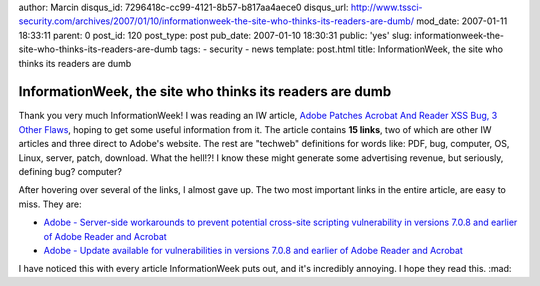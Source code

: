 author: Marcin
disqus_id: 7296418c-cc99-4121-8b57-b817aa4aece0
disqus_url: http://www.tssci-security.com/archives/2007/01/10/informationweek-the-site-who-thinks-its-readers-are-dumb/
mod_date: 2007-01-11 18:33:11
parent: 0
post_id: 120
post_type: post
pub_date: 2007-01-10 18:30:31
public: 'yes'
slug: informationweek-the-site-who-thinks-its-readers-are-dumb
tags:
- security
- news
template: post.html
title: InformationWeek, the site who thinks its readers are dumb

InformationWeek, the site who thinks its readers are dumb
#########################################################

Thank you very much InformationWeek! I was reading an IW article, `Adobe
Patches Acrobat And Reader XSS Bug, 3 Other
Flaws <http://www.informationweek.com/story/showArticle.jhtml?articleID=196802752&cid=RSSfeed_IWK_All>`_,
hoping to get some useful information from it. The article contains **15
links**, two of which are other IW articles and three direct to Adobe's
website. The rest are "techweb" definitions for words like: PDF, bug,
computer, OS, Linux, server, patch, download. What the hell!?! I know
these might generate some advertising revenue, but seriously, defining
bug? computer?

After hovering over several of the links, I almost gave up. The two most
important links in the entire article, are easy to miss. They are:

-  `Adobe - Server-side workarounds to prevent potential cross-site
   scripting vulnerability in versions 7.0.8 and earlier of Adobe Reader
   and
   Acrobat <http://www.adobe.com/support/security/advisories/apsa07-02.html>`_
-  `Adobe - Update available for vulnerabilities in versions 7.0.8 and
   earlier of Adobe Reader and
   Acrobat <http://www.adobe.com/support/security/bulletins/apsb07-01.html>`_

I have noticed this with every article InformationWeek puts out, and
it's incredibly annoying. I hope they read this. :mad:
